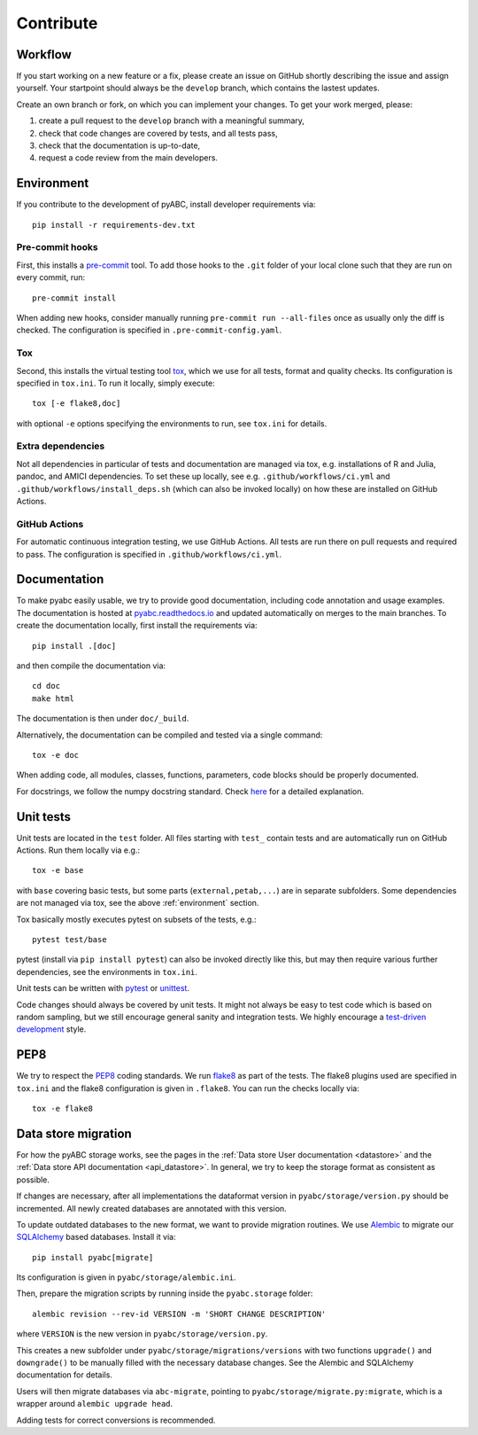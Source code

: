 .. _contribute:

Contribute
==========

Workflow
--------

If you start working on a new feature or a fix, please create an issue on
GitHub shortly describing the issue and assign yourself.
Your startpoint should always be the ``develop`` branch, which contains the
lastest updates.

Create an own branch or fork, on which you can implement your changes. To
get your work merged, please:

1. create a pull request to the ``develop`` branch with a meaningful summary,
2. check that code changes are covered by tests, and all tests pass,
3. check that the documentation is up-to-date,
4. request a code review from the main developers.

.. _environment:

Environment
-----------

If you contribute to the development of pyABC, install developer requirements
via::

    pip install -r requirements-dev.txt

Pre-commit hooks
~~~~~~~~~~~~~~~~

First, this installs a `pre-commit <https://pre-commit.com/>`_ tool.
To add those hooks to the ``.git`` folder of your local clone such that they are
run on every commit, run::

    pre-commit install

When adding new hooks, consider manually running ``pre-commit run --all-files``
once as usually only the diff is checked. The configuration is specified in
``.pre-commit-config.yaml``.

Tox
~~~

Second, this installs the virtual testing tool
`tox <https://tox.readthedocs.io/en/latest/>`_, which we use for all tests,
format and quality checks. Its configuration is specified in ``tox.ini``.
To run it locally, simply execute::

    tox [-e flake8,doc]

with optional ``-e`` options specifying the environments to run, see
``tox.ini`` for details.

Extra dependencies
~~~~~~~~~~~~~~~~~~

Not all dependencies in particular of tests and documentation are managed via
tox, e.g. installations of R and Julia, pandoc, and AMICI dependencies.
To set these up locally, see e.g. ``.github/workflows/ci.yml`` and
``.github/workflows/install_deps.sh`` (which can also be invoked locally)
on how these are installed on GitHub Actions.

GitHub Actions
~~~~~~~~~~~~~~

For automatic continuous integration testing, we use GitHub Actions. All tests
are run there on pull requests and required to pass. The configuration is
specified in ``.github/workflows/ci.yml``.

Documentation
-------------

To make pyabc easily usable, we try to provide good documentation,
including code annotation and usage examples.
The documentation is hosted at
`pyabc.readthedocs.io <https://pyabc.readthedocs.io>`_
and updated automatically on merges to the main branches.
To create the documentation locally, first install the requirements via::

    pip install .[doc]

and then compile the documentation via::

    cd doc
    make html

The documentation is then under ``doc/_build``.

Alternatively, the documentation can be compiled and tested via a single
command::

    tox -e doc

When adding code, all modules, classes, functions, parameters, code blocks
should be properly documented.

For docstrings, we follow the numpy docstring standard.
Check
`here <https://github.com/numpy/numpy/blob/master/doc/HOWTO_DOCUMENT.rst.txt>`_
for a detailed explanation.

Unit tests
----------

Unit tests are located in the ``test`` folder. All files starting with
``test_`` contain tests and are automatically run on GitHub Actions.
Run them locally via e.g.::

    tox -e base

with ``base`` covering basic tests, but some parts (``external,petab,...``)
are in separate subfolders.
Some dependencies are not managed via tox, see the above
:ref:`environment` section.

Tox basically mostly executes pytest on subsets of the tests, e.g.::

    pytest test/base

pytest (install via ``pip install pytest``) can also be invoked directly
like this, but may then require various further dependencies,
see the environments in ``tox.ini``.

Unit tests can be written with `pytest <https://docs.pytest.org/en/latest/>`_
or `unittest <https://docs.python.org/3/library/unittest.html>`_.

Code changes should always be covered by unit tests.
It might not always be easy to test code which is based on random sampling,
but we still encourage general sanity and integration tests.
We highly encourage a
`test-driven development <http://en.wikipedia.org/wiki/Test-driven_development>`_
style.

PEP8
----

We try to respect the `PEP8 <https://www.python.org/dev/peps/pep-0008>`_
coding standards. We run `flake8 <https://flake8.pycqa.org>`_ as part of the
tests. The flake8 plugins used are specified in ``tox.ini`` and the flake8
configuration is given in ``.flake8``. You can run the checks locally via::

    tox -e flake8

Data store migration
--------------------

For how the pyABC storage works, see the pages in the
:ref:`Data store User documentation <datastore>` and the
:ref:`Data store API documentation <api_datastore>`. In general, we try to
keep the storage format as consistent as possible.

If changes are necessary, after all implementations the dataformat version in
``pyabc/storage/version.py`` should be incremented.
All newly created databases are annotated with this version.

To update outdated databases to the new format, we want to provide migration
routines.
We use `Alembic <https://alembic.sqlalchemy.org/en/latest/>`_ to migrate our
`SQLAlchemy <https://www.sqlalchemy.org/>`_ based databases. Install it via::

    pip install pyabc[migrate]

Its configuration is given in ``pyabc/storage/alembic.ini``.

Then, prepare the migration scripts by running inside the ``pyabc.storage``
folder::

    alembic revision --rev-id VERSION -m 'SHORT CHANGE DESCRIPTION'

where ``VERSION`` is the new version in ``pyabc/storage/version.py``.

This creates a new subfolder under ``pyabc/storage/migrations/versions`` with
two functions ``upgrade()`` and ``downgrade()`` to be manually filled with the
necessary database changes. See the Alembic and SQLAlchemy documentation for
details.

Users will then migrate databases via ``abc-migrate``, pointing to
``pyabc/storage/migrate.py:migrate``, which is a wrapper around
``alembic upgrade head``.

Adding tests for correct conversions is recommended.
